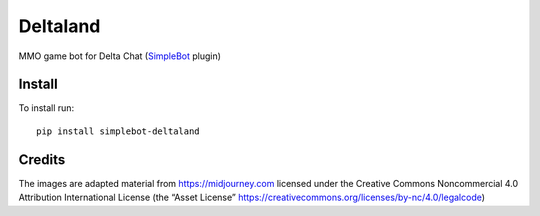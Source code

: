 Deltaland
=========

.. image:: https://img.shields.io/pypi/v/simplebot_deltaland.svg
   :target: https://pypi.org/project/simplebot_deltaland

.. image:: https://img.shields.io/pypi/pyversions/simplebot_deltaland.svg
   :target: https://pypi.org/project/simplebot_deltaland

.. image:: https://pepy.tech/badge/simplebot_deltaland
   :target: https://pepy.tech/project/simplebot_deltaland

.. image:: https://img.shields.io/pypi/l/simplebot_deltaland.svg
   :target: https://pypi.org/project/simplebot_deltaland

.. image:: https://github.com/adbenitez/simplebot_deltaland/actions/workflows/python-ci.yml/badge.svg
   :target: https://github.com/adbenitez/simplebot_deltaland/actions/workflows/python-ci.yml

.. image:: https://img.shields.io/badge/code%20style-black-000000.svg
   :target: https://github.com/psf/black

MMO game bot for Delta Chat (`SimpleBot`_ plugin)

Install
-------

To install run::

  pip install simplebot-deltaland

Credits
-------

The images are adapted material from https://midjourney.com licensed under the Creative Commons Noncommercial 4.0 Attribution International License (the “Asset License” https://creativecommons.org/licenses/by-nc/4.0/legalcode)


.. _SimpleBot: https://github.com/simplebot-org/simplebot
